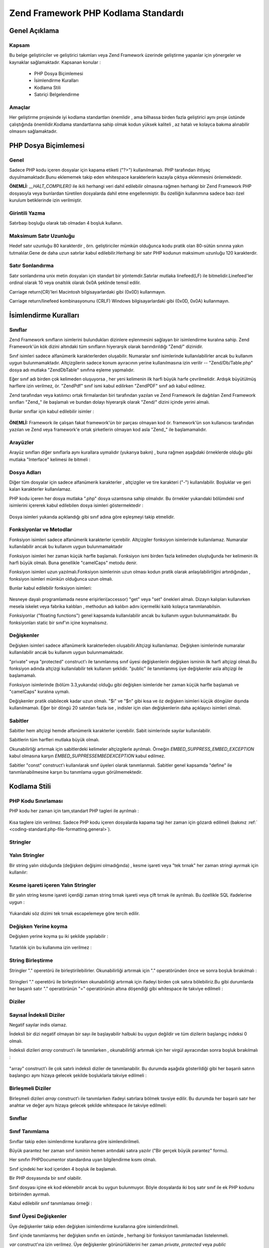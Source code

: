 .. EN-Revision: none
.. _coding-standard:

************************************
Zend Framework PHP Kodlama Standardı
************************************

.. _coding-standard.overview:

Genel Açıklama
--------------

.. _coding-standard.overview.scope:

Kapsam
^^^^^^

Bu belge geliştiriciler ve geliştirici takımları veya Zend Framework üzerinde geliştirme yapanlar için
yönergeler ve kaynaklar sağlamaktadır. Kapsanan konular :



   - PHP Dosya Biçimlemesi

   - İsimlendirme Kuralları

   - Kodlama Stili

   - Satıriçi Belgelendirme



.. _coding-standard.overview.goals:

Amaçlar
^^^^^^^

Her geliştirme projesinde iyi kodlama standartları önemlidir , ama bilhassa birden fazla geliştirici aynı
proje üstünde çalıştığında önemlidir.Kodlama standartlarına sahip olmak kodun yüksek kaliteli , az
hatalı ve kolayca bakıma alınabilir olmasını sağlamaktadır.

.. _coding-standard.php-file-formatting:

PHP Dosya Biçimlemesi
---------------------

.. _coding-standard.php-file-formatting.general:

Genel
^^^^^

Sadece PHP kodu içeren dosyalar için kapama etiketi ("?>") kullanılmamalı. PHP tarafından ihtiyaç
duyulmamaktadır.Bunu eklememek takip eden whitespace karakterlerin kazayla çıktıya eklenmesini önlemektedir.

**ÖNEMLİ:** *__HALT_COMPILER()* ile ikili herhangi veri dahil edilebilir olmasına rağmen herhangi bir Zend
Framework PHP dosyasıyla veya bunlardan türetilen dosyalarda dahil etme engellenmiştir. Bu özelliğin
kullanımına sadece bazı özel kurulum betiklerinde izin verilmiştir.

.. _coding-standard.php-file-formatting.indentation:

Girintili Yazma
^^^^^^^^^^^^^^^

Satırbaşı boşluğu olarak tab olmadan 4 boşluk kullanın.

.. _coding-standard.php-file-formatting.max-line-length:

Maksimum Satır Uzunluğu
^^^^^^^^^^^^^^^^^^^^^^^

Hedef satır uzunluğu 80 karakterdir , örn. geliştiriciler mümkün olduğunca kodu pratik olan 80-sütün
sınırına yakın tutmalılar.Gene de daha uzun satırlar kabul edilebilir.Herhangi bir satır PHP kodunun
maksimum uzunluğu 120 karakterdir.

.. _coding-standard.php-file-formatting.line-termination:

Satır Sonlandırma
^^^^^^^^^^^^^^^^^

Satır sonlandırma unix metin dosyaları için standart bir yöntemdir.Satırlar mutlaka linefeed(LF) ile
bitmelidir.Linefeed'ler ordinal olarak 10 veya onaltılık olarak 0x0A şeklinde temsil edilir.

Carriage return(CR)'leri Macintosh bilgisayarlardaki gibi (0x0D) kullanmayın.

Carriage return/linefeed kombinasyonunu (CRLF) Windows bilgisayarlardaki gibi (0x0D, 0x0A) kullanmayın.

.. _coding-standard.naming-conventions:

İsimlendirme Kuralları
----------------------

.. _coding-standard.naming-conventions.classes:

Sınıflar
^^^^^^^^

Zend Framework sınıfların isimlerini bulundukları dizinlere eşlenmesini sağlayan bir isimlendirme kuralına
sahip. Zend Framework'ün kök dizini altındaki tüm sınıfların hiyerarşik olarak barındırıldığı "Zend/"
dizinidir.

Sınıf isimleri sadece alfanümerik karakterlerden oluşabilir. Numaralar sınıf isimlerinde kullanılabilirler
ancak bu kullanım uygun bulunmamaktadır. Altçizgilerin sadece konum ayıracının yerine kullanılmasına izin
verilir -- "Zend/Db/Table.php" dosya adı mutlaka "Zend\Db\Table" sınıfına eşleme yapmalıdır.

Eğer sınıf adı birden çok kelimeden oluşuyorsa , her yeni kelimenin ilk harfi büyük harfe çevrilmelidir.
Ardışık büyütülmüş harflere izin verilmez, ör. "ZendPdf" sınıf ismi kabul edilirken "ZendPDF" sınıf
adı kabul edilmez.

Zend tarafından veya katılımcı ortak firmalardan biri tarafından yazılan ve Zend Framework ile dağıtılan
Zend Framework sınıfları "Zend\_" ile başlamalı ve bundan dolayı hiyerarşik olarak "Zend/" dizini içinde
yerini almalı.

Bunlar sınıflar için kabul edilebilir isimler :

   .. code-block:: php
      :linenos:

      Zend_Db

      Zend_View

      Zend\View\Helper

**ÖNEMLİ:** Framework ile çalışan fakat framework'ün bir parçası olmayan kod ör. framework'ün son
kullanıcısı tarafından yazılan ve Zend veya framework'e ortak şirketlerin olmayan kod asla "Zend\_" ile
başlamamalıdır.

.. _coding-standard.naming-conventions.interfaces:

Arayüzler
^^^^^^^^^

Arayüz sınıfları diğer sınıflarla aynı kurallara uymalıdır (yukarıya bakın) , buna rağmen aşağıdaki
örneklerde olduğu gibi mutlaka "Interface" kelimesi ile bitmeli :

   .. code-block:: php
      :linenos:

      Zend\Log_Adapter\Interface
      Zend\Controller_Dispatcher\Interface



.. _coding-standard.naming-conventions.filenames:

Dosya Adları
^^^^^^^^^^^^

Diğer tüm dosyalar için sadece alfanümerik karakterler , altçizgiler ve tire karakteri ("-") kullanılabilir.
Boşluklar ve geri kalan karakterler kullanılamaz.

PHP kodu içeren her dosya mutlaka ".php" dosya uzantısına sahip olmalıdır. Bu örnekler yukarıdaki
bölümdeki sınıf isimlerini içererek kabul edilebilen dosya isimleri göstermektedir :

   .. code-block:: php
      :linenos:

      Zend/Db.php

      Zend/Controller/Front.php

      Zend/View/Helper/FormRadio.php

Dosya isimleri yukarıda açıklandığı gibi sınıf adına göre eşleşmeyi takip etmelidir.

.. _coding-standard.naming-conventions.functions-and-methods:

Fonksiyonlar ve Metodlar
^^^^^^^^^^^^^^^^^^^^^^^^

Fonksiyon isimleri sadece alfanümerik karakterler içerebilir. Altçizgiler fonksiyon isimlerinde kullanılamaz.
Numaralar kullanılabilir ancak bu kullanım uygun bulunmamaktadır

Fonksiyon isimleri her zaman küçük harfle başlamalı. Fonksiyon ismi birden fazla kelimeden oluştuğunda her
kelimenin ilk harfi büyük olmalı. Buna genellikle "camelCaps" metodu denir.

Fonksiyon isimleri uzun yazılmalı.Fonksiyon isimlerinin uzun olması kodun pratik olarak anlaşılabilirliğini
artırdığından , fonksiyon isimleri mümkün olduğunca uzun olmalı.

Bunlar kabul edilebilir fonksiyon isimleri:

   .. code-block:: php
      :linenos:

      filterInput()

      getElementById()

      widgetFactory()



Nesneye dayalı programlamada nesne erişirleri(accessor) "get" veya "set" önekleri almalı. Dizayn kalıpları
kullanırken mesela iskelet veya fabrika kalıbları , methodun adı kalıbın adını içermeliki kalıb kolayca
tanımlanabilsin.

Fonksiyonlar ("floating functions") genel kapsamda kullanılabilir ancak bu kullanım uygun bulunmamaktadır. Bu
fonksiyonları static bir sınıf'ın içine koymalısınız.

.. _coding-standard.naming-conventions.variables:

Değişkenler
^^^^^^^^^^^

Değişken isimleri sadece alfanümerik karakterleden oluşabilir.Altçizgi kullanılamaz. Değişken isimlerinde
numaralar kullanılabilir ancak bu kullanım uygun bulunmamaktadır.

"private" veya "protected" construct'ı ile tanımlanmış sınıf üyesi değişkenlerin değişken isminin ilk
harfi altçizgi olmalı.Bu fonksiyon adında altçizgi kullanılabilir tek kullanım şeklidir. "public" ile
tanımlanmış üye değişkenler asla altçizgi ile başlamamalı.

Fonksiyon isimlerinde (bölüm 3.3,yukarıda) olduğu gibi değişken isimleride her zaman küçük harfle
başlamalı ve "camelCaps" kuralına uymalı.

Değişkenler pratik olabilecek kadar uzun olmalı. "$i" ve "$n" gibi kısa ve öz değişken isimleri küçük
döngüler dışında kullanılmamalı. Eğer bir döngü 20 satırdan fazla ise , indisler için olan
değişkenlerin daha açıklayıcı isimleri olmalı.

.. _coding-standard.naming-conventions.constants:

Sabitler
^^^^^^^^

Sabitler hem altçizgi hemde alfanümerik karakterler içerebilir. Sabit isimlerinde sayılar kullanılabilir.

Sabitlerin tüm harfleri mutlaka büyük olmalı.

Okunabilirliği artırmak için sabitlerdeki kelimeler altçizgilerle ayrılmalı. Örneğin
*EMBED_SUPPRESS_EMBED_EXCEPTION* kabul olmasına karşın *EMBED_SUPPRESSEMBEDEXCEPTION* kabul edilmez.

Sabitler "const" construct'ı kullanılarak sınıf üyeleri olarak tanımlanmalı. Sabitler genel kapsamda
"define" ile tanımlanabilmesine karşın bu tanımlama uygun görülmemektedir.

.. _coding-standard.coding-style:

Kodlama Stili
-------------

.. _coding-standard.coding-style.php-code-demarcation:

PHP Kodu Sınırlaması
^^^^^^^^^^^^^^^^^^^^

PHP kodu her zaman için tam,standart PHP tagleri ile ayrılmalı :

   .. code-block:: php
      :linenos:

      <?php

      ?>


Kısa taglere izin verilmez. Sadece PHP kodu içeren dosyalarda kapama tagi her zaman için gözardı edilmeli
(bakınız :ref:` <coding-standard.php-file-formatting.general>`).

.. _coding-standard.coding-style.strings:

Stringler
^^^^^^^^^

.. _coding-standard.coding-style.strings.literals:

Yalın Stringler
^^^^^^^^^^^^^^^

Bir string yalın olduğunda (değişken değişimi olmadığında) , kesme işareti veya "tek tırnak" her zaman
stringi ayırmak için kullanılır:

   .. code-block:: php
      :linenos:

      $a = 'Örnek String';



.. _coding-standard.coding-style.strings.literals-containing-apostrophes:

Kesme işareti içeren Yalın Stringler
^^^^^^^^^^^^^^^^^^^^^^^^^^^^^^^^^^^^

Bir yalın string kesme işareti içerdiği zaman string tırnak işareti veya çift tırnak ile ayrılmalı. Bu
özellikle SQL ifadelerine uygun :

   .. code-block:: php
      :linenos:

      $sql = "SELECT `id`, `name` from `people` WHERE `name`='Fred' OR `name`='Susan'";

Yukarıdaki söz dizimi tek tırnak escapelemeye göre tercih edilir.

.. _coding-standard.coding-style.strings.variable-substitution:

Değişken Yerine koyma
^^^^^^^^^^^^^^^^^^^^^

Değişken yerine koyma şu iki şekilde yapılabilir :

   .. code-block:: php
      :linenos:

      $greeting = "Merhaba $isim, tekrar hoşgeldin!";

      $greeting = "Merhaba {$isim}, tekrar hoşgeldin!";



Tutarlılık için bu kullanıma izin verilmez :

   .. code-block:: php
      :linenos:

      $greeting = "Merhaba ${isim}, tekrar hoşgeldin!";



.. _coding-standard.coding-style.strings.string-concatenation:

String Birleştirme
^^^^^^^^^^^^^^^^^^

Stringler "." operetörü ile birleştirilebilirler. Okunabilirliği artırmak için "." operatöründen önce ve
sonra boşluk bırakılmalı :

   .. code-block:: php
      :linenos:

      $company = 'Zend' . 'Technologies';



Stringleri "." operetörü ile birleştirirken okunabilirliği artırmak için ifadeyi birden çok satıra
bölebiliriz.Bu gibi durumlarda her başarılı satır "." operatörünün "=" operatörünün altına döşendiği
gibi whitespace ile takviye edilmeli :

   .. code-block:: php
      :linenos:

      $sql = "SELECT `id`, `name` FROM `people` "
           . "WHERE `name` = 'Susan' "
           . "ORDER BY `name` ASC ";



.. _coding-standard.coding-style.arrays:

Diziler
^^^^^^^

.. _coding-standard.coding-style.arrays.numerically-indexed:

Sayısal İndeksli Diziler
^^^^^^^^^^^^^^^^^^^^^^^^

Negatif sayılar indis olamaz.

İndeksli bir dizi negatif olmayan bir sayı ile başlayabilir halbuki bu uygun değildir ve tüm dizilerin
başlangıç indeksi 0 olmalı.

İndeksli dizileri *array* construct'ı ile tanımlarken , okunabilirliği artırmak için her virgül
ayıracından sonra boşluk bırakılmalı :

   .. code-block:: php
      :linenos:

      $sampleArray = array(1, 2, 3, 'Zend', 'Studio');



"array" construct'ı ile çok satırlı indeksli diziler de tanımlanabilir. Bu durumda aşağıda gösterildiği
gibi her başarılı satırın başlangıcı aynı hizaya gelecek şekilde boşluklarla takviye edilmeli :

   .. code-block:: php
      :linenos:

      $sampleArray = array(1, 2, 3, 'Zend', 'Studio',
                           $a, $b, $c,
                           56.44, $d, 500);



.. _coding-standard.coding-style.arrays.associative:

Birleşmeli Diziler
^^^^^^^^^^^^^^^^^^

Birleşmeli dizileri *array* construct'ı ile tanımlarken ifadeyi satırlara bölmek tavsiye edilir. Bu durumda
her başarılı satır her anahtar ve değer aynı hizaya gelecek şekilde whitespace ile takviye edilmeli:

   .. code-block:: php
      :linenos:

      $sampleArray = array('ilkAnahtar'  => 'ilkDeger',
                           'ikinciAnahtar' => 'ikinciDeger');



.. _coding-standard.coding-style.classes:

Sınıflar
^^^^^^^^

.. _coding-standard.coding-style.classes.declaration:

Sınıf Tanımlama
^^^^^^^^^^^^^^^

Sınıflar takip eden isimlendirme kurallarına göre isimlendirilmeli.

Büyük parantez her zaman sınıf isminin hemen antındaki satıra yazılır ("Bir gerçek büyük parantez"
formu).

Her sınıfın PHPDocumentor standardına uyan bilgilendirme kısmı olmalı.

Sınıf içindeki her kod içeriden 4 boşluk ile başlamalı.

Bir PHP dosyasında bir sınıf olabilir.

Sınıf dosyası içine ek kod eklenebilir ancak bu uygun bulunmuyor. Böyle dosyalarda iki boş satır sınıf ile
ek PHP kodunu birbirinden ayırmalı.

Kabul edilebilir sınıf tanımlaması örneği :

   .. code-block:: php
      :linenos:

      /**
       * Bilgilendirme kısmı buraya
       */
      class SampleClass
      {
          // sınıfın tüm içeriği
          // içeriden 4 boşluk ile başlamalı
      }



.. _coding-standard.coding-style.classes.member-variables:

Sınıf Üyesi Değişkenler
^^^^^^^^^^^^^^^^^^^^^^^

Üye değişkenler takip eden değişken isimlendirme kurallarına göre isimlendirilmeli.

Sınıf içinde tanımlanmış her değişken sınıfın en üstünde , herhangi bir fonksiyon tanımlamadan
listelenmeli.

*var* construct'ına izin verilmez. Üye değişkenler görünürlüklerini her zaman *private*, *protected* veya
*public* constructlarından biriyle tanımlar.Üye değişkenlere direk erişim için onları public yapabilirsiniz
ama erişir değişkenler (set/get) kabul gördüğünden bu yöntem uygun değildir.

.. _coding-standard.coding-style.functions-and-methods:

Fonksiyonlar ve Metodlar
^^^^^^^^^^^^^^^^^^^^^^^^

.. _coding-standard.coding-style.functions-and-methods.declaration:

Fonksion ve Metod Tanımlaması
^^^^^^^^^^^^^^^^^^^^^^^^^^^^^

Fonksiyonlar takip eden isimlendirme kurallarına göre isimlendirilmeli.

Sınıflar içindeki fonksiyonlar görünürlüklerini her zaman *private*, *protected* veya *public*
constructlarından biriyle tanımlanmalı.

Sınıflarda olduğu gibi , her zaman büyük parantez fonksiyon isminin altındaki satıra yazılır.("Bir gerçek
büyük parantez" formu). Fonksiyon ismi ile fonksiyon argümanları için açılan parantez arasında boşluk
bulunmaz.

Genel kapsamda fonksiyon kullanmak kesinlikle uygun bulunmuyor.

Bir sınıfta kabuledilebilir fonksiyon tanımlaması örneği :

   .. code-block:: php
      :linenos:

      /**
       * Bilgilendirme kısmı buraya
       */
      class Foo
      {
          /**
           * Bilgilendirme kısmı buraya
           */
          public function bar()
          {
              // fonksiyonun tüm içeriği
              // içeriden 4 boşluk ile başlamalı
          }
      }



**NOT:** Referans atamasına sadece fonksiyon tanımlamasında izin veriliyor :

   .. code-block:: php
      :linenos:

      /**
       * Bilgilendirme kısmı buraya
       */
      class Foo
      {
          /**
          * Bilgilendirme kısmı buraya
           */
          public function bar(&$baz)
          {}
      }



Çağrı anında referans ile aktarım yapılamaz.

Return değeri parantez içine anlınmamalı. Bu okunabilirliğe engel olabilir ayrıca ilerde eğer metod referans
ile return yapacak şekilde değişirse kodun çalışmasını durdurabilir.

   .. code-block:: php
      :linenos:

      /**
      * Bilgilendirme kısmı buraya
       */
      class Foo
      {
          /**
           * YANLIŞ
           */
          public function bar()
          {
              return($this->bar);
          }

          /**
           * DOĞRU
           */
          public function bar()
          {
              return $this->bar;
          }
      }



.. _coding-standard.coding-style.functions-and-methods.usage:

Fonksiyon ve Metod Kullanımı
^^^^^^^^^^^^^^^^^^^^^^^^^^^^

Fonksiyon argümanları virgülden ayıracından sonra bir boşluk bırakılarak yazılır. Üç argüman alan bir
fonksiyon için kabul edilebilir bir fonksiyon çağrısı örneği:

   .. code-block:: php
      :linenos:

      threeArguments(1, 2, 3);



Çağrı anında referans ile aktarım yapılamaz. Fonksiyon argümanlarını referans ile aktarmak için fonksiyon
tanımlamaları bölümüne bakın.

Argüman olarak dizileri alabilen fonksiyonlar için fonksiyon çağrısı "array" construct'ını içerebilir ve
okunabilirliği artırmak için satırlara ayrılabilir. Bu gibi durumlarda dizi yazım kuralları geçerliliğini
korur:

   .. code-block:: php
      :linenos:

      threeArguments(array(1, 2, 3), 2, 3);

      threeArguments(array(1, 2, 3, 'Zend', 'Studio',
                           $a, $b, $c,
                           56.44, $d, 500), 2, 3);



.. _coding-standard.coding-style.control-statements:

Kontrol İfadeleri
^^^^^^^^^^^^^^^^^

.. _coding-standard.coding-style.control-statements.if-else-elseif:

If / Else / Elseif
^^^^^^^^^^^^^^^^^^

*if* ve *elseif* constructlarına dayanan kontrol ifadelerinde koşulun açılan parantezinden önce ve kapama
parantezinden sonra bir boşluk bırakılmalı.

Parantezler içindeki koşullu ifadelerdeki operatörler okunabilirliği artırmak için boşluklarla ayrılmalı.
Daha geniş koşulların mantıksal gruplandırılmasını geliştirmesi için iç parantez kullanılmalı.

Açılış parantezi koşullu ifade ile aynı satırda yazılır. Kapanış parantezi ise her zaman kendi
satırına yazılır. Parantezler içindeki herhangi bir içerik dört boşluk bırakılarak yazılmalı.

   .. code-block:: php
      :linenos:

      if ($a != 2) {
          $a = 2;
      }



"else" veya "else" içeren "if" ifadeleri için biçimlendirme bu örneklerdeki gib olmalı :

   .. code-block:: php
      :linenos:

      if ($a != 2) {
          $a = 2;
      } else {
          $a = 7;
      }


      if ($a != 2) {
          $a = 2;
      } elseif ($a == 3) {
          $a = 4;
      } else {
          $a = 7;
      }

PHP kimi durumlarda buradaki ifadelerin büyük parantez kullanmadan yazılmasına izin verir. Kodlama
standardında bir fark olmaz ve tüm "if" , "elseif" veya "else" ifadeleri büyük parantez kullanmak zorundadır.

"elseif" construct'ı kullanılabilir ama "else if" kombinasyonunun kabul görmesinden dolayı kullanılması uygun
görülmemektedir.

.. _coding-standards.coding-style.control-statements.switch:

Switch
^^^^^^

"switch" construct'ı ile yazılan kontrol ifadelerinde koşulun açılış parantezinden önce ve koşulun
kapanış parantezinden sonra bir boşluk bırakılmalı.

"switch" ifadesi içindeki tüm içerik içerinden dört boşluk ile başlamalı. "case" ifadesi altındaki her
içerik ek olarak içeriden dört boşluk ile başlamalı.

.. code-block:: php
   :linenos:

   switch ($numPeople) {
       case 1:
           break;

       case 2:
           break;

       default:
           break;
   }

*switch* ifadelerinde *default* construct'ı asla ihmal edilmemeli.

**NOT:**\ Bazen *break* veya *return* eklemeyerek sıradaki case'e düşen *case* ifadesi yazmak yararlıdır. Bu
gibi durumları hatalardan ayırt etmek için *break* veya *return* ihmal edilmiş *case* ifadelerine "// break
intentionally omitted"("//break kasıtlı olarak koyulmadı") yorumu eklenmeli.

.. _coding-standards.inline-documentation:

Satıriçi Belgelendirme
^^^^^^^^^^^^^^^^^^^^^^

.. _coding-standards.inline-documentation.documentation-format:

Belgelendirme Biçimi
^^^^^^^^^^^^^^^^^^^^

Tüm bilgilendirme kısımları ("docblocks") phpDocumentor biçimi ile uyumlu olmalı. phpDocumenter biçimini
açıklamak bu belgenin kapsamı dışındadır. Daha fazla bilgi için lütfen ziyaret edin :
`http://phpdoc.org/`_

Zend Framework için veya Zend Framework ile çalışan her kaynak kod dosyası her dosyanın üstünde "dosya
seviyesinde" ve her sınıfın üstünde "sınıf seviyesinde" bilgilendirme kısmı içermelidir. Aşağıdakiler
bilgilendirme kısmı örnekleri :

.. _coding-standards.inline-documentation.files:

Dosyalar
^^^^^^^^

PHP kodu içeren her dosya üst kısmında en az aşağıdaki kadar phpDocumentor tagleri içerecek şekilde bir
başlık kısmına sahip olmalı:

.. code-block:: php
   :linenos:

   /**
    * Zend Framework (http://framework.zend.com/)
    *
    * Long description for file (if any)...
    *
    * @link      http://github.com/zendframework/zf2 for the canonical source repository
    * @copyright Copyright (c) 2005-2013 Zend Technologies USA Inc. (http://www.zend.com)
    * @license   http://framework.zend.com/license/new-bsd New BSD License
    * @since     File available since Release 1.5.0
    */

.. _coding-standards.inline-documentation.classes:

Sınıflar
^^^^^^^^

Her sınıf en az aşağıdaki kadar phpDocumentor tagleri içerecek şekilde bilgilendirme kısmı içermeli :

.. code-block:: php
   :linenos:

   /**
    * Short description for class
    *
    * Long description for class (if any)...
    *
    * @since      Class available since Release 1.5.0
    * @deprecated Class deprecated in Release 2.0.0
    */

.. _coding-standards.inline-documentation.functions:

Fonksiyonlar
^^^^^^^^^^^^

Her fonksiyon ,nesne methodları en az aşağıdaki gibi bilgilendirme kısmı içermeli:



   - Fonksiyonun açıklaması

   - Tüm argümanlar

   - Tüm olası dönüş değerleri



Fonksiyonun erişim seviyesi fonksiyon tanımlanırken "public","private" veya "protected" construct'ları ile
tanımlandığı için "@access" taginin kullanılmasına gerek yoktur.

Eğer fonksiyon/metod kural dışı durum(exception) fırlatabiliyorsa , @throws kullanın:

   .. code-block:: php
      :linenos:

      @throws exceptionclass [açıklama]





.. _`http://phpdoc.org/`: http://phpdoc.org/
